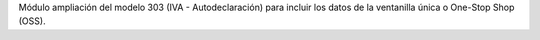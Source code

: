 Módulo ampliación del modelo 303 (IVA - Autodeclaración) para
incluir los datos de la ventanilla única o One-Stop Shop (OSS).
